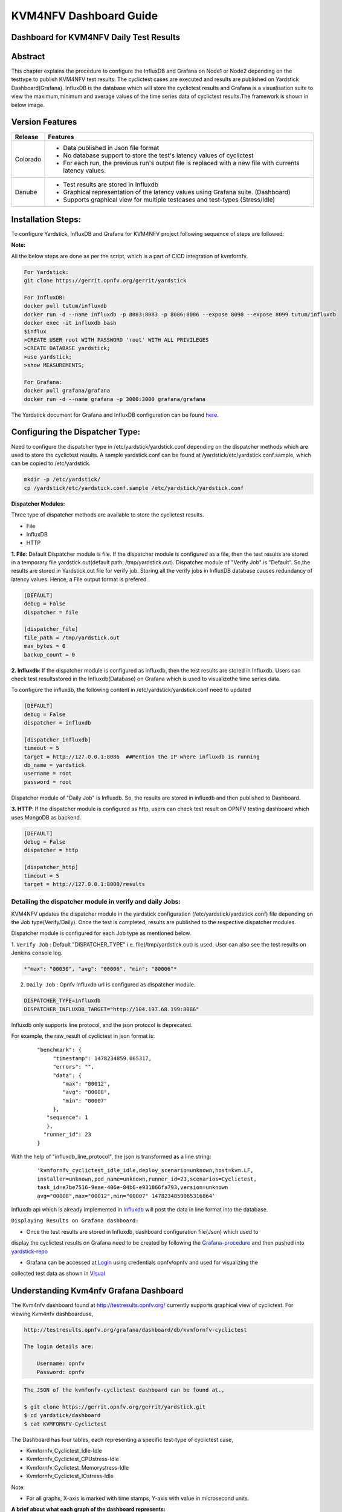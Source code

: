 .. This work is licensed under a Creative Commons Attribution 4.0 International License.

.. http://creativecommons.org/licenses/by/4.0

=======================
KVM4NFV Dashboard Guide
=======================

Dashboard for KVM4NFV Daily Test Results
----------------------------------------

Abstract
--------

This chapter explains the procedure to configure the InfluxDB and Grafana on Node1 or Node2
depending on the testtype to publish KVM4NFV test results. The cyclictest cases are executed
and results are published on Yardstick Dashboard(Grafana). InfluxDB is the database which will
store the cyclictest results and Grafana is a visualisation suite to view the maximum,minimum and
average values of the time series data of cyclictest results.The framework is shown in below image.

.. figure:: images/dashboard-architecture.png
   :name: dashboard-architecture
   :width: 100%
   :align: center

Version Features
----------------

+-----------------------------+--------------------------------------------+
|                             |                                            |
|      **Release**            |               **Features**                 |
|                             |                                            |
+=============================+============================================+
|                             | - Data published in Json file format       |
|       Colorado              | - No database support to store the test's  |
|                             |   latency values of cyclictest             |
|                             | - For each run, the previous run's output  |
|                             |   file is replaced with a new file with    |
|                             |   currents latency values.                 |
+-----------------------------+--------------------------------------------+
|                             | - Test results are stored in Influxdb      |
|                             | - Graphical representation of the latency  |
|       Danube                |   values using Grafana suite. (Dashboard)  |
|                             | - Supports graphical view for multiple     |
|                             |   testcases and test-types (Stress/Idle)   |
+-----------------------------+--------------------------------------------+


Installation Steps:
-------------------
To configure Yardstick, InfluxDB and Grafana for KVM4NFV project following sequence of steps are followed:

**Note:**

All the below steps are done as per the script, which is a part of CICD integration of kvmfornfv.

.. code:: bash

   For Yardstick:
   git clone https://gerrit.opnfv.org/gerrit/yardstick

   For InfluxDB:
   docker pull tutum/influxdb
   docker run -d --name influxdb -p 8083:8083 -p 8086:8086 --expose 8090 --expose 8099 tutum/influxdb
   docker exec -it influxdb bash
   $influx
   >CREATE USER root WITH PASSWORD 'root' WITH ALL PRIVILEGES
   >CREATE DATABASE yardstick;
   >use yardstick;
   >show MEASUREMENTS;

   For Grafana:
   docker pull grafana/grafana
   docker run -d --name grafana -p 3000:3000 grafana/grafana

The Yardstick document for Grafana and InfluxDB configuration can be found `here`_.

.. _here: https://wiki.opnfv.org/display/yardstick/How+to+deploy+InfluxDB+and+Grafana+locally

Configuring the Dispatcher Type:
---------------------------------
Need to configure the dispatcher type in /etc/yardstick/yardstick.conf depending on the dispatcher
methods which are used to store the cyclictest results. A sample yardstick.conf can be found at
/yardstick/etc/yardstick.conf.sample, which can be copied to /etc/yardstick.

.. code:: bash

    mkdir -p /etc/yardstick/
    cp /yardstick/etc/yardstick.conf.sample /etc/yardstick/yardstick.conf

**Dispatcher Modules:**

Three type of dispatcher methods are available to store the cyclictest results.

- File
- InfluxDB
- HTTP

**1. File**:  Default Dispatcher module is file. If the dispatcher module is configured as a file,
then the test results are stored in a temporary file yardstick.out(default path: /tmp/yardstick.out).
Dispatcher module of "Verify Job" is "Default". So,the results are stored in Yardstick.out file for
verify job. Storing all the verify jobs in InfluxDB database causes redundancy of latency values.
Hence, a File output format is prefered.

.. code:: bash

    [DEFAULT]
    debug = False
    dispatcher = file

    [dispatcher_file]
    file_path = /tmp/yardstick.out
    max_bytes = 0
    backup_count = 0

**2. Influxdb**: If the dispatcher module is configured as influxdb, then the test results are 
stored in Influxdb. Users can check test resultsstored in the Influxdb(Database) on Grafana which is
used to visualizethe time series data.

To configure the influxdb, the following content in /etc/yardstick/yardstick.conf need to updated

.. code:: bash

    [DEFAULT]
    debug = False
    dispatcher = influxdb

    [dispatcher_influxdb]
    timeout = 5
    target = http://127.0.0.1:8086  ##Mention the IP where influxdb is running
    db_name = yardstick
    username = root
    password = root

Dispatcher module of "Daily Job" is Influxdb. So, the results are stored in influxdb and then published to Dashboard.

**3. HTTP**: If the dispatcher module is configured as http, users can check test result on OPNFV testing dashboard which uses MongoDB as backend.

.. code:: bash

    [DEFAULT]
    debug = False
    dispatcher = http

    [dispatcher_http]
    timeout = 5
    target = http://127.0.0.1:8000/results

.. figure:: images/UseCaseDashboard.png


Detailing the dispatcher module in verify and daily Jobs:
~~~~~~~~~~~~~~~~~~~~~~~~~~~~~~~~~~~~~~~~~~~~~~~~~~~~~~~~~~

KVM4NFV updates the dispatcher module in the yardstick configuration (/etc/yardstick/yardstick.conf)
file depending on the Job type(Verify/Daily). Once the test is completed, results are published to
the respective dispatcher modules.

Dispatcher module is configured for each Job type as mentioned below.

1. ``Verify Job`` : Default "DISPATCHER_TYPE" i.e. file(/tmp/yardstick.out) is used. User can also
see the test results on Jenkins console log.

.. code:: bash

     *"max": "00030", "avg": "00006", "min": "00006"*

2. ``Daily Job`` : Opnfv Influxdb url is configured as dispatcher module.

.. code:: bash

     DISPATCHER_TYPE=influxdb
     DISPATCHER_INFLUXDB_TARGET="http://104.197.68.199:8086"

Influxdb only supports line protocol, and the json protocol is deprecated.

For example, the raw_result of cyclictest in json format is:
   ::

    "benchmark": {
         "timestamp": 1478234859.065317,
         "errors": "",
         "data": {
            "max": "00012",
            "avg": "00008",
            "min": "00007"
         },
       "sequence": 1
       },
      "runner_id": 23
    }


With the help of "influxdb_line_protocol", the json is transformed as a line string:
   ::

     'kvmfornfv_cyclictest_idle_idle,deploy_scenario=unknown,host=kvm.LF,
     installer=unknown,pod_name=unknown,runner_id=23,scenarios=Cyclictest,
     task_id=e7be7516-9eae-406e-84b6-e931866fa793,version=unknown
     avg="00008",max="00012",min="00007" 1478234859065316864'



Influxdb api which is already implemented in `Influxdb`_ will post the data in line format into the
database.

``Displaying Results on Grafana dashboard:``

- Once the test results are stored in Influxdb, dashboard configuration file(Json) which used to
display the cyclictest results on Grafana need to be created by following the `Grafana-procedure`_ 
and then pushed into `yardstick-repo`_\

- Grafana can be accessed at `Login`_ using credentials opnfv/opnfv and used for visualizing the
collected test data as shown in `Visual`_\


.. figure:: images/Dashboard-screenshot-1.png
   :name: dashboard-screenshot-1
   :width: 100%
   :align: center

.. figure:: images/Dashboard-screenshot-2.png
   :name: dashboard-screenshot-2
   :width: 100%
   :align: center

.. _Influxdb: https://git.opnfv.org/cgit/yardstick/tree/yardstick/dispatcher/influxdb.py

.. _Visual: http://testresults.opnfv.org/grafana/dashboard/db/kvmfornfv-cyclictest

.. _Login: http://testresults.opnfv.org/grafana/login

.. _Grafana-procedure: https://wiki.opnfv.org/display/yardstick/How+to+work+with+grafana+dashboard

.. _yardstick-repo: https://git.opnfv.org/cgit/yardstick/tree/dashboard/KVMFORNFV-Cyclictest

.. _GrafanaDoc: http://docs.grafana.org/

Understanding Kvm4nfv Grafana Dashboard
---------------------------------------

The Kvm4nfv dashboard found at http://testresults.opnfv.org/ currently supports graphical view of
cyclictest. For viewing Kvm4nfv dashboarduse,

.. code:: bash

    http://testresults.opnfv.org/grafana/dashboard/db/kvmfornfv-cyclictest

    The login details are:

        Username: opnfv
        Password: opnfv


.. code:: bash

    The JSON of the kvmfonfv-cyclictest dashboard can be found at.,

    $ git clone https://gerrit.opnfv.org/gerrit/yardstick.git
    $ cd yardstick/dashboard
    $ cat KVMFORNFV-Cyclictest

The Dashboard has four tables, each representing a specific test-type of cyclictest case,

- Kvmfornfv_Cyclictest_Idle-Idle
- Kvmfornfv_Cyclictest_CPUstress-Idle
- Kvmfornfv_Cyclictest_Memorystress-Idle
- Kvmfornfv_Cyclictest_IOstress-Idle

Note:

- For all graphs, X-axis is marked with time stamps, Y-axis with value in microsecond units.

**A brief about what each graph of the dashboard represents:**

1. Idle-Idle Graph
~~~~~~~~~~~~~~~~~~~~
`Idle-Idle`_ graph displays the Average, Maximum and Minimum latency values obtained by running
Idle_Idle test-type of the cyclictest.
Idle_Idle implies that no stress is applied on the Host or the Guest.

.. _Idle-Idle: http://testresults.opnfv.org/grafana/dashboard/db/kvmfornfv-cyclictest?panelId=10&fullscreen

.. figure:: images/Idle-Idle.png
   :name: Idle-Idle graph
   :width: 100%
   :align: center

2. CPU_Stress-Idle Graph
~~~~~~~~~~~~~~~~~~~~~~~~~
`Cpu_Stress-Idle`_ graph displays the Average, Maximum and Minimum latency values obtained by
running Cpu-stress_Idle test-type of the cyclictest. Cpu-stress_Idle implies that CPU stress is
applied on the Host and no stress on the Guest.

.. _Cpu_stress-Idle: http://testresults.opnfv.org/grafana/dashboard/db/kvmfornfv-cyclictest?panelId=11&fullscreen

.. figure:: images/Cpustress-Idle.png
   :name: cpustress-idle graph
   :width: 100%
   :align: center

3. Memory_Stress-Idle Graph
~~~~~~~~~~~~~~~~~~~~~~~~~~~~~~~~
`Memory_Stress-Idle`_ graph displays the Average, Maximum and Minimum latency values obtained by
running Memory-stress_Idle test-type of the Cyclictest. Memory-stress_Idle implies that Memory
stress is applied on the Host and no stress on the Guest.

.. _Memory_Stress-Idle: http://testresults.opnfv.org/grafana/dashboard/db/kvmfornfv-cyclictest?panelId=12&fullscreen

.. figure:: images/Memorystress-Idle.png
   :name: memorystress-idle graph
   :width: 100%
   :align: center

4. IO_Stress-Idle Graph
~~~~~~~~~~~~~~~~~~~~~~~~~
`IO_Stress-Idle`_ graph displays the Average, Maximum and Minimum latency values obtained by running
IO-stress_Idle test-type of the Cyclictest. IO-stress_Idle implies that IO stress is applied on the
Host and no stress on the Guest.

.. _IO_Stress-Idle: http://testresults.opnfv.org/grafana/dashboard/db/kvmfornfv-cyclictest?panelId=13&fullscreen

.. figure:: images/IOstress-Idle.png
   :name: iostress-idle graph
   :width: 100%
   :align: center

Packet Forwarding Results
~~~~~~~~~~~~~~~~~~~~~~~~~

Understanding Kvm4nfv Grafana Dashboard
---------------------------------------

The Kvm4nfv dashboard found at http://testresults.opnfv.org/grafana/ currently supports graphical
view of packet forwarding as well. For viewing Kvm4nfv packet forwarding dashboard use,

.. code:: bash

    http://testresults.opnfv.org/grafana/dashboard/db/kvmfornfv-packet-forwarding

    The login details are:

        Username: opnfv
        Password: opnfv


.. code:: bash

    The JSON of the KVMFORNFV-Packet-Forwarding dashboard can be found at.,

    $ git clone https://gerrit.opnfv.org/gerrit/yardstick.git
    $ cd yardstick/dashboard
    $ cat KVMFORNFV-Packet-Forwarding

The Dashboard has five tables for each specific test of packet forwarding, one for each frame size.

- KVM4NFV-PHY2PHY-TPUT-OVS_WITH_DPDK_AND_VHOST_USER
- KVM4NFV-PVP-TPUT-OVS_WITH_DPDK_AND_VHOST_USER
- KVM4NFV-PVP-TPUT-SRIOV
- KVM4NFV-PVVP-TPUT-OVS_WITH_DPDK_AND_VHOST_USER
- KVM4NFV-PVVP-TPUT-OVS_WITH_DPDK_AND_VHOST_USER

Note:

- For all graphs, X-axis is marked with time stamps, Y-axis with value in microsecond units.

Future Scope
------------
The future work will include adding new tables to packet forwarding Grafana dashboard to publish the
results of new packet forwarding test cases to be added if any.